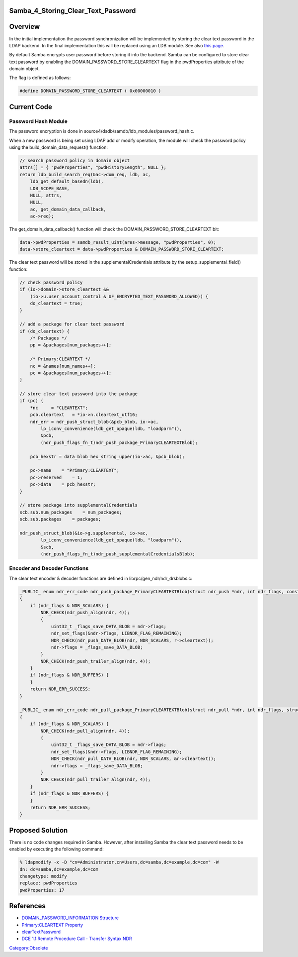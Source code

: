 Samba_4_Storing_Clear_Text_Password
===================================

Overview
========

In the initial implementation the password synchronization will be
implemented by storing the clear text password in the LDAP backend. In
the final implementation this will be replaced using an LDB module. See
also `this page <Obsolete:IPAv3_Password_Synchronization>`__.

By default Samba encrypts user password before storing it into the
backend. Samba can be configured to store clear text password by
enabling the DOMAIN_PASSWORD_STORE_CLEARTEXT flag in the pwdProperties
attribute of the domain object.

The flag is defined as follows:

.. code-block:: text

   #define DOMAIN_PASSWORD_STORE_CLEARTEXT ( 0x00000010 )



Current Code
============



Password Hash Module
--------------------

The password encryption is done in
source4/dsdb/samdb/ldb_modules/password_hash.c.

When a new password is being set using LDAP add or modify operation, the
module will check the password policy using the
build_domain_data_request() function:

.. code-block:: text

   // search password policy in domain object
   attrs[] = { "pwdProperties", "pwdHistoryLength", NULL };
   return ldb_build_search_req(&ac->dom_req, ldb, ac,
       ldb_get_default_basedn(ldb),
       LDB_SCOPE_BASE,
       NULL, attrs,
       NULL,
       ac, get_domain_data_callback,
       ac->req);

The get_domain_data_callback() function will check the
DOMAIN_PASSWORD_STORE_CLEARTEXT bit:

.. code-block:: text

   data->pwdProperties = samdb_result_uint(ares->message, "pwdProperties", 0);
   data->store_cleartext = data->pwdProperties & DOMAIN_PASSWORD_STORE_CLEARTEXT;

The clear text password will be stored in the supplementalCredentials
attribute by the setup_supplemental_field() function:

.. code-block:: text

   // check password policy
   if (io->domain->store_cleartext &&
       (io->u.user_account_control & UF_ENCRYPTED_TEXT_PASSWORD_ALLOWED)) {
       do_cleartext = true;
   }

   // add a package for clear text password
   if (do_cleartext) {
       /* Packages */
       pp = &packages[num_packages++];

       /* Primary:CLEARTEXT */
       nc = &names[num_names++];
       pc = &packages[num_packages++];
   }

   // store clear text password into the package
   if (pc) {
       *nc     = "CLEARTEXT";
       pcb.cleartext   = *io->n.cleartext_utf16;
       ndr_err = ndr_push_struct_blob(&pcb_blob, io->ac, 
           lp_iconv_convenience(ldb_get_opaque(ldb, "loadparm")),
           &pcb,
           (ndr_push_flags_fn_t)ndr_push_package_PrimaryCLEARTEXTBlob);

       pcb_hexstr = data_blob_hex_string_upper(io->ac, &pcb_blob);

       pc->name    = "Primary:CLEARTEXT";
       pc->reserved    = 1;
       pc->data    = pcb_hexstr;
   }

   // store package into supplementalCredentials
   scb.sub.num_packages    = num_packages;
   scb.sub.packages    = packages;

   ndr_push_struct_blob(&io->g.supplemental, io->ac, 
           lp_iconv_convenience(ldb_get_opaque(ldb, "loadparm")),
           &scb,
           (ndr_push_flags_fn_t)ndr_push_supplementalCredentialsBlob);



Encoder and Decoder Functions
-----------------------------

The clear text encoder & decoder functions are defined in
librpc/gen_ndr/ndr_drsblobs.c:

.. code-block:: text

   _PUBLIC_ enum ndr_err_code ndr_push_package_PrimaryCLEARTEXTBlob(struct ndr_push *ndr, int ndr_flags, const struct package_PrimaryCLEARTEXTBlob *r)
   {
       if (ndr_flags & NDR_SCALARS) {
           NDR_CHECK(ndr_push_align(ndr, 4));
           {
               uint32_t _flags_save_DATA_BLOB = ndr->flags;
               ndr_set_flags(&ndr->flags, LIBNDR_FLAG_REMAINING);
               NDR_CHECK(ndr_push_DATA_BLOB(ndr, NDR_SCALARS, r->cleartext));
               ndr->flags = _flags_save_DATA_BLOB;
           }
           NDR_CHECK(ndr_push_trailer_align(ndr, 4));
       }
       if (ndr_flags & NDR_BUFFERS) {
       }
       return NDR_ERR_SUCCESS;
   }

   _PUBLIC_ enum ndr_err_code ndr_pull_package_PrimaryCLEARTEXTBlob(struct ndr_pull *ndr, int ndr_flags, struct package_PrimaryCLEARTEXTBlob *r)
   {
       if (ndr_flags & NDR_SCALARS) {
           NDR_CHECK(ndr_pull_align(ndr, 4));
           {
               uint32_t _flags_save_DATA_BLOB = ndr->flags;
               ndr_set_flags(&ndr->flags, LIBNDR_FLAG_REMAINING);
               NDR_CHECK(ndr_pull_DATA_BLOB(ndr, NDR_SCALARS, &r->cleartext));
               ndr->flags = _flags_save_DATA_BLOB;
           }
           NDR_CHECK(ndr_pull_trailer_align(ndr, 4));
       }
       if (ndr_flags & NDR_BUFFERS) {
       }
       return NDR_ERR_SUCCESS;
   }



Proposed Solution
=================

There is no code changes required in Samba. However, after installing
Samba the clear text password needs to be enabled by executing the
following command:

.. code-block:: text

   % ldapmodify -x -D "cn=Administrator,cn=Users,dc=samba,dc=example,dc=com" -W
   dn: dc=samba,dc=example,dc=com
   changetype: modify
   replace: pwdProperties
   pwdProperties: 17

References
==========

-  `DOMAIN_PASSWORD_INFORMATION
   Structure <http://msdn.microsoft.com/en-us/library/aa375371%28VS.85%29.aspx>`__
-  `Primary:CLEARTEXT
   Property <http://msdn.microsoft.com/en-us/library/cc245682%28PROT.10%29.aspx>`__
-  `clearTextPassword <http://msdn.microsoft.com/en-us/library/cc245686%28PROT.13%29.aspx>`__
-  `DCE 1.1:Remote Procedure Call - Transfer Syntax
   NDR <http://www.opengroup.org/onlinepubs/9629399/chap14.htm>`__

`Category:Obsolete <Category:Obsolete>`__
